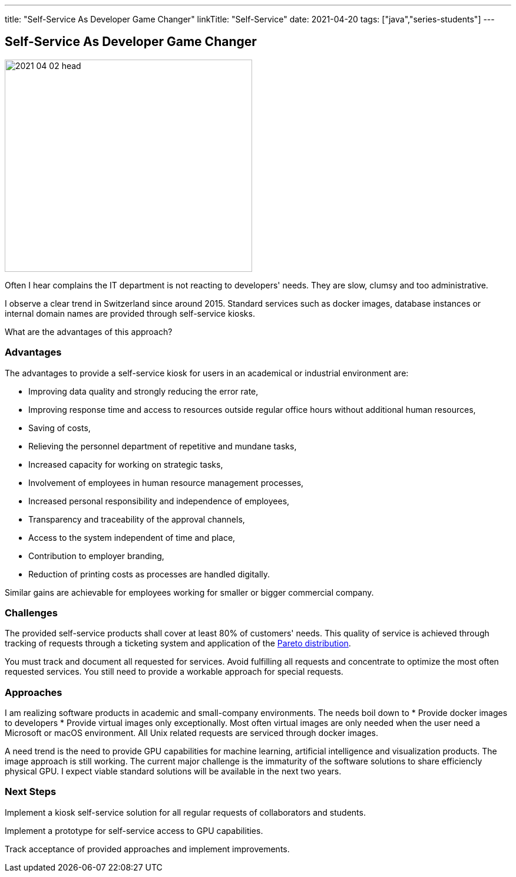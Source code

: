 ---
title: "Self-Service As Developer Game Changer"
linkTitle: "Self-Service"
date: 2021-04-20
tags: ["java","series-students"]
---

== Self-Service As Developer Game Changer
:author: Marcel Baumann
:email: <marcel.baumann@tangly.net>
:homepage: https://www.tangly.net/
:company: https://www.tangly.net/[tangly llc]
:copyright: CC-BY-SA 4.0

image::2021-04-02-head.jpg[width=420,height=360,role=left]
Often I hear complains the IT department is not reacting to developers' needs.
They are slow, clumsy and too administrative.

I observe a clear trend in Switzerland since around 2015.
Standard services such as docker images, database instances or internal domain names are provided through self-service kiosks.

What are the advantages of this approach?

=== Advantages

The advantages to provide a self-service kiosk for users in an academical or industrial environment are:

* Improving data quality and strongly reducing the error rate,
* Improving response time and access to resources outside regular office hours without additional human resources,
* Saving of costs,
* Relieving the personnel department of repetitive and mundane tasks,
* Increased capacity for working on strategic tasks,
* Involvement of employees in human resource management processes,
* Increased personal responsibility and independence of employees,
* Transparency and traceability of the approval channels,
* Access to the system independent of time and place,
* Contribution to employer branding,
* Reduction of printing costs as processes are handled digitally.

Similar gains are achievable for employees working for smaller or bigger commercial company.

=== Challenges

The provided self-service products shall cover at least 80% of customers' needs.
This quality of service is achieved through tracking of requests through a ticketing system and application of the
https://en.wikipedia.org/wiki/Pareto_distribution[Pareto distribution].

You must track and document all requested for services.
Avoid fulfilling all requests and concentrate to optimize the most often requested services.
You still need to provide a workable approach for special requests.

=== Approaches

I am realizing software products in academic and small-company environments.
The needs boil down to * Provide docker images to developers * Provide virtual images only exceptionally.
Most often virtual images are only needed when the user need a Microsoft or macOS environment.
All Unix related requests are serviced through docker images.

A need trend is the need to provide GPU capabilities for machine learning, artificial intelligence and visualization products.
The image approach is still working.
The current major challenge is the immaturity of the software solutions to share efficiencly physical GPU.
I expect viable standard solutions will be available in the next two years.

=== Next Steps

Implement a kiosk self-service solution for all regular requests of collaborators and students.

Implement a prototype for self-service access to GPU capabilities.

Track acceptance of provided approaches and implement improvements.
